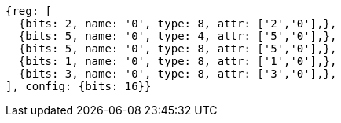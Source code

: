 //

....
{reg: [
  {bits: 2, name: '0', type: 8, attr: ['2','0'],},
  {bits: 5, name: '0', type: 4, attr: ['5','0'],},
  {bits: 5, name: '0', type: 8, attr: ['5','0'],},
  {bits: 1, name: '0', type: 8, attr: ['1','0'],},
  {bits: 3, name: '0', type: 8, attr: ['3','0'],},
], config: {bits: 16}}
....
